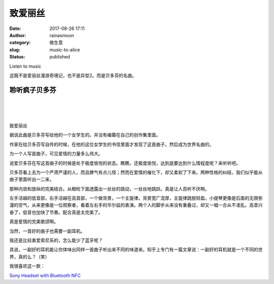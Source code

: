 致爱丽丝
########
:date: 2017-08-26 17:11
:author: rainasmoon
:category: 做生意
:slug: music-to-alice
:status: published

.. raw:: html

   <figure class="wp-block-image">

| |image0|

.. raw:: html

   <figcaption>

Listen to music

.. raw:: html

   </figcaption>
   </figure>

这既不是爱丽丝漫游奇境记，也不是异型2。而是贝多芬的名曲。

聆听疯子贝多芬
==============

| 
|  
|  

致爱丽丝

据说此曲是贝多芬写给他的一个女学生的。并没有编纂在自己的创作集里面。

作家在给贝多芬写自传的时候，在他的这位女学生的书信里面才发现了这首曲子。然后成为世界名曲的。

为一个人写首曲子，可见爱情的力量多么伟大。

说爱贝多芬在写这首曲子的时候是处于极度愉悦的状态。瞧瞧，还极度愉悦，达到底要达到什么情程度呢？来听听吧。

贝多芬看上去为一个严肃严谨的人，而且脾气有点儿怪；然而在爱情的催化下，却又柔软了下来。两种性格的纠结，我们似乎能从曲子里面听出一二来。

那种内敛和放纵的完美结合。从眼睑下面透露出一丝丝的跳动，一丝丝地跳跃。真是让人百听不厌啊。

左手活越的低音部，右手活越在高音部，一个做背景，一个主旋律。背景宽广混厚，主旋律跳脱轻盈。小提琴更像是后面的无限弥漫的空气，从来更像是一位观察者，看着左右手的华尔兹的表演。两个人的脚步从来没有重叠过，却又一唱一合从不凌乱。高音兴奋了，低音也加快了节奏。配合真是太完美了。

真是爱情的完美歌颂啊。

当然，一首好的曲子也需要一副耳机。

我还是比较衷爱索尼系的，怎么能少了蓝牙呢？

具说，一副好的耳机能让你体味出同样一首曲子听出来不同的味道来。知乎上专门有一篇文章说：一副好的耳机就是一个不同的世界，真的么？（笑）

我很喜欢这一款：

`Sony Headset with Bluetooth NFC <https://union-click.jd.com/jdc?e=&p=AyIGZRprEgYbBFYda1FdSlkKKwJQR1NFXgVFTUdGW0pADgpQTFtLHF8cAREBSkIeSV8iQTJtJBxmWkMwcxNGZmFBAR5dD2NNUVkXaxUEEQ5VElgQARM3VRpaFQcRBlwSXSUyEgZlTTUVAxMGVBpbEwUUN1QrWxEGFAJdHlIWARIBXStbHQYiRAVDBEVATlkLRGslMhE3ZStbJQIiWBFGBiUAEwZXGQ%3D%3D&t=W1dCFFlQCxxKQgFHRE5XDVULR0USBhsEVh1ETEdOWg%3D%3D>`__

.. |image0| image:: https://img.rainasmoon.com/wordpress/wp-content/uploads/2019/03/piano-1655558_640.jpg
